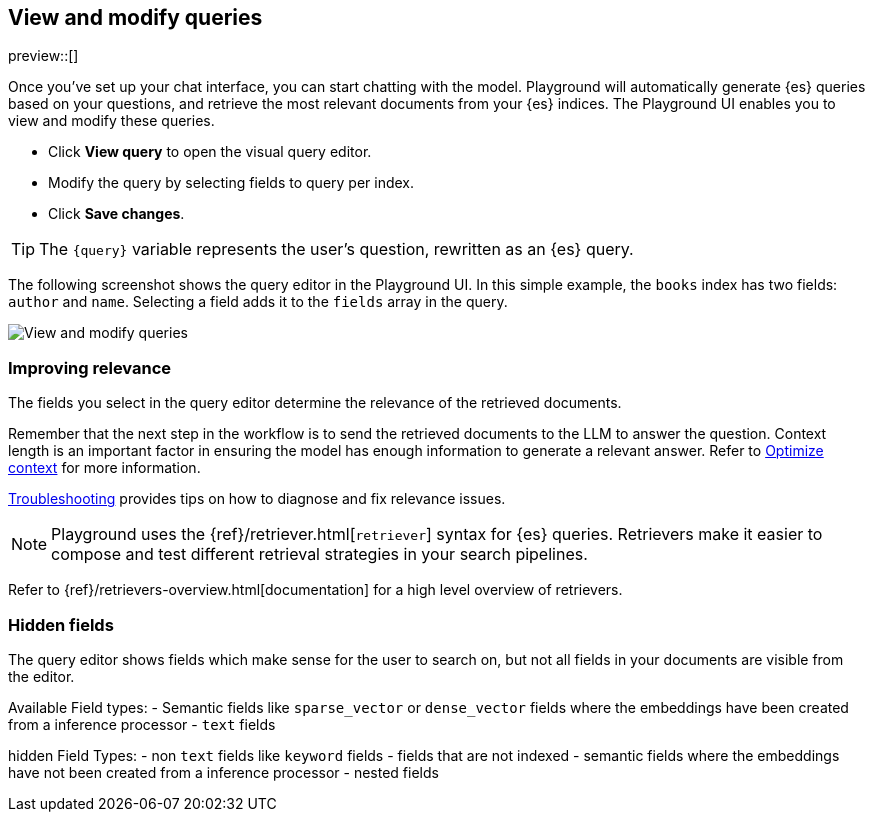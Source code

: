 [xpack]
[[playground-query]]
== View and modify queries

:x:                    Playground

preview::[]

Once you've set up your chat interface, you can start chatting with the model.
{x} will automatically generate {es} queries based on your questions, and retrieve the most relevant documents from your {es} indices.
The {x} UI enables you to view and modify these queries.

* Click *View query* to open the visual query editor.
* Modify the query by selecting fields to query per index.
* Click *Save changes*.

[TIP]
====
The `{query}` variable represents the user's question, rewritten as an {es} query.
====

The following screenshot shows the query editor in the {x} UI.
In this simple example, the `books` index has two fields: `author` and `name`.
Selecting a field adds it to the `fields` array in the query.

[.screenshot]
image::images/edit-query.png[View and modify queries]

[float]
[[playground-query-relevance]]
=== Improving relevance

The fields you select in the query editor determine the relevance of the retrieved documents.

Remember that the next step in the workflow is to send the retrieved documents to the LLM to answer the question.
Context length is an important factor in ensuring the model has enough information to generate a relevant answer.
Refer to <<playground-context, Optimize context>> for more information.

<<playground-troubleshooting, Troubleshooting>> provides tips on how to diagnose and fix relevance issues.

[.screenshot]



[NOTE]
====
{x} uses the {ref}/retriever.html[`retriever`] syntax for {es} queries.
Retrievers make it easier to compose and test different retrieval strategies in your search pipelines. 
====
// TODO: uncomment and add to note once following page is live
Refer to {ref}/retrievers-overview.html[documentation] for a high level overview of retrievers.
[float]
[[playground-hidden-fields]]
=== Hidden fields

The query editor shows fields which make sense for the user to search on, but not all fields in your documents are visible from the editor.

Available Field types:
- Semantic fields like `sparse_vector` or `dense_vector` fields where the embeddings have been created from a inference processor
- `text` fields

hidden Field Types:
- non `text` fields like `keyword` fields
- fields that are not indexed
- semantic fields where the embeddings have not been created from a inference processor
- nested fields